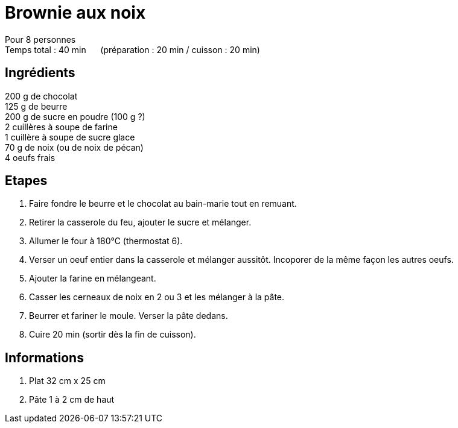 = Brownie aux noix

[%hardbreaks]
Pour 8 personnes
Temps total : 40 min &nbsp;&nbsp;&nbsp;&nbsp; (préparation : 20 min / cuisson : 20 min)

== Ingrédients

[%hardbreaks]
200 g de chocolat
125 g de beurre
200 g de sucre en poudre (100 g ?)
2 cuillères à soupe de farine
1 cuillère à soupe de sucre glace
70 g de noix (ou de noix de pécan)
4 oeufs frais

== Etapes

. Faire fondre le beurre et le chocolat au bain-marie tout en remuant.
. Retirer la casserole du feu, ajouter le sucre et mélanger.
. Allumer le four à 180°C (thermostat 6).
. Verser un oeuf entier dans la casserole et mélanger aussitôt. Incoporer de la même façon les autres oeufs.
. Ajouter la farine en mélangeant.
. Casser les cerneaux de noix en 2 ou 3 et les mélanger à la pâte.
. Beurrer et fariner le moule. Verser la pâte dedans.
. Cuire 20 min (sortir dès la fin de cuisson).

== Informations

. Plat 32 cm x 25 cm
. Pâte 1 à 2 cm de haut
